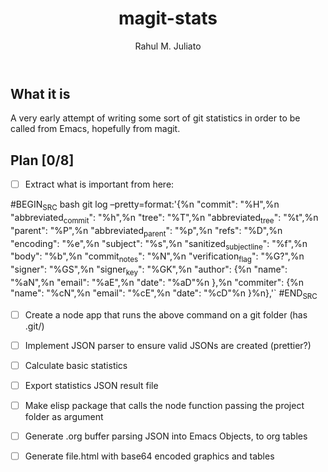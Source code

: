#+TITLE: magit-stats
#+AUTHOR: Rahul M. Juliato


** What it is
A very early attempt of writing some sort of git statistics in order
to be called from Emacs, hopefully from magit.


** Plan [0/8]
- [ ] Extract what is important from here:
#BEGIN_SRC bash
git log --pretty=format:'{%n  "commit": "%H",%n  "abbreviated_commit": "%h",%n  "tree": "%T",%n  "abbreviated_tree": "%t",%n  "parent": "%P",%n  "abbreviated_parent": "%p",%n  "refs": "%D",%n  "encoding": "%e",%n  "subject": "%s",%n  "sanitized_subject_line": "%f",%n  "body": "%b",%n  "commit_notes": "%N",%n  "verification_flag": "%G?",%n  "signer": "%GS",%n  "signer_key": "%GK",%n  "author": {%n    "name": "%aN",%n    "email": "%aE",%n    "date": "%aD"%n  },%n  "commiter": {%n    "name": "%cN",%n    "email": "%cE",%n    "date": "%cD"%n  }%n},'`
#END_SRC

- [ ] Create a node app that runs the above command on a git folder (has .git/)

- [ ] Implement JSON parser to ensure valid JSONs are created (prettier?)

- [ ] Calculate basic statistics

- [ ] Export statistics JSON result file

- [ ] Make elisp package that calls the node function passing the project folder as argument

- [ ] Generate .org buffer parsing JSON into Emacs Objects, to org tables

- [ ] Generate file.html with base64 encoded graphics and tables

